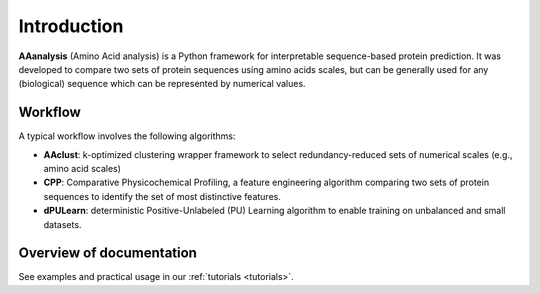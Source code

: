 Introduction
============

**AAanalysis** (Amino Acid analysis) is a Python framework for interpretable sequence-based protein prediction.
It was developed to compare two sets of protein sequences using amino acids scales, but can be generally used
for any (biological) sequence which can be represented by numerical values.

Workflow
--------
A typical workflow involves the following algorithms:

- **AAclust**: k-optimized clustering wrapper framework to select redundancy-reduced sets of numerical scales (e.g., amino acid scales)
- **CPP**: Comparative Physicochemical Profiling, a feature engineering algorithm comparing two sets of protein sequences to identify the set of most distinctive features.
- **dPULearn**: deterministic Positive-Unlabeled (PU) Learning algorithm to enable training on unbalanced and small datasets.

Overview of documentation
-------------------------
See examples and practical usage in our :ref:`tutorials <tutorials>`.